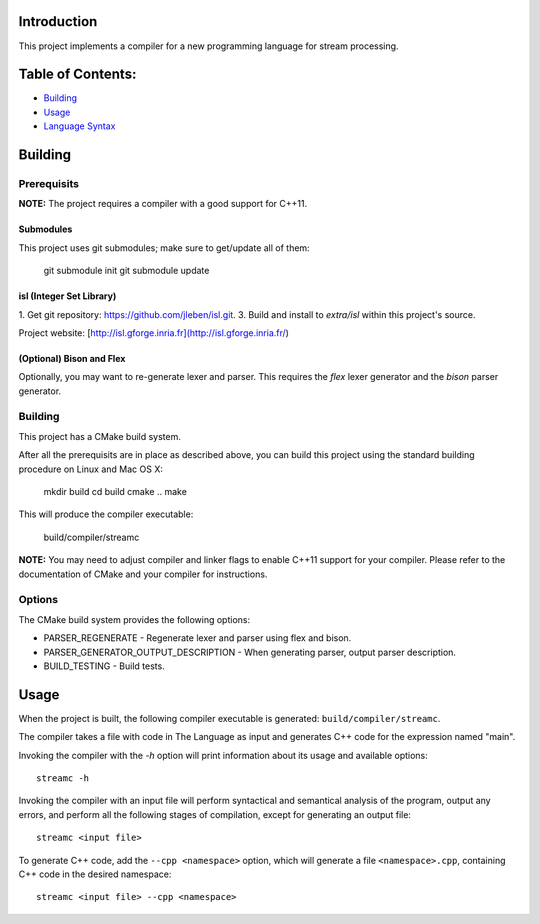 Introduction
############

This project implements a compiler for a new programming language
for stream processing.

Table of Contents:
##################

- `Building <#building>`_
- `Usage <#usage>`_
- `Language Syntax`_

.. _Language Syntax: doc/syntax.rst

Building
########

Prerequisits
============

**NOTE:** The project requires a compiler with a good support for C++11.

Submodules
----------

This project uses git submodules; make sure to get/update all of them:

    git submodule init
    git submodule update

isl (Integer Set Library)
-------------------------

1. Get git repository: https://github.com/jleben/isl.git.
3. Build and install to `extra/isl` within this project's source.

Project website: [http://isl.gforge.inria.fr](http://isl.gforge.inria.fr/)

(Optional) Bison and Flex
-------------------------

Optionally, you may want to re-generate lexer and parser.
This requires the *flex* lexer generator and the *bison* parser generator.

Building
========

This project has a CMake build system.

After all the prerequisits are in place as described above, you can
build this project using the standard building procedure
on Linux and Mac OS X:

    mkdir build
    cd build
    cmake ..
    make

This will produce the compiler executable:

    build/compiler/streamc

**NOTE:** You may need to adjust compiler and linker flags to enable C++11
support for your compiler. Please refer to the documentation of CMake and your
compiler for instructions.

Options
=======

The CMake build system provides the following options:

- PARSER_REGENERATE - Regenerate lexer and parser using flex and bison.
- PARSER_GENERATOR_OUTPUT_DESCRIPTION - When generating parser, output parser description.
- BUILD_TESTING - Build tests.


Usage
#####

When the project is built, the following compiler executable is generated:
``build/compiler/streamc``.

The compiler takes a file with code in The Language as input and generates
C++ code for the expression named "main".

Invoking the compiler with the `-h` option will print information about
its usage and available options::

    streamc -h

Invoking the compiler with an input file will perform
syntactical and semantical analysis of the program, output any errors,
and perform all the following stages of compilation, except for generating
an output file::

    streamc <input file>

To generate C++ code, add the ``--cpp <namespace>`` option, which
will generate a file ``<namespace>.cpp``, containing C++ code in the
desired namespace::

    streamc <input file> --cpp <namespace>

